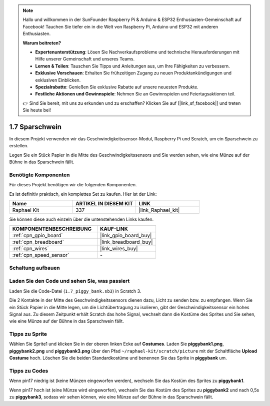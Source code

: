 .. note::

    Hallo und willkommen in der SunFounder Raspberry Pi & Arduino & ESP32 Enthusiasten-Gemeinschaft auf Facebook! Tauchen Sie tiefer ein in die Welt von Raspberry Pi, Arduino und ESP32 mit anderen Enthusiasten.

    **Warum beitreten?**

    - **Expertenunterstützung**: Lösen Sie Nachverkaufsprobleme und technische Herausforderungen mit Hilfe unserer Gemeinschaft und unseres Teams.
    - **Lernen & Teilen**: Tauschen Sie Tipps und Anleitungen aus, um Ihre Fähigkeiten zu verbessern.
    - **Exklusive Vorschauen**: Erhalten Sie frühzeitigen Zugang zu neuen Produktankündigungen und exklusiven Einblicken.
    - **Spezialrabatte**: Genießen Sie exklusive Rabatte auf unsere neuesten Produkte.
    - **Festliche Aktionen und Gewinnspiele**: Nehmen Sie an Gewinnspielen und Feiertagsaktionen teil.

    👉 Sind Sie bereit, mit uns zu erkunden und zu erschaffen? Klicken Sie auf [|link_sf_facebook|] und treten Sie heute bei!

.. _1.7_scratch_pi5:

1.7 Sparschwein
=========================

In diesem Projekt verwenden wir das Geschwindigkeitssensor-Modul, Raspberry Pi und Scratch, um ein Sparschwein zu erstellen.

Legen Sie ein Stück Papier in die Mitte des Geschwindigkeitssensors und Sie werden sehen, wie eine Münze auf der Bühne in das Sparschwein fällt.

.. image:: img/1.7_header.png

Benötigte Komponenten
------------------------------

Für dieses Projekt benötigen wir die folgenden Komponenten.

.. image:: img/1.7_component.png

Es ist definitiv praktisch, ein komplettes Set zu kaufen. Hier ist der Link:

.. list-table::
    :widths: 20 20 20
    :header-rows: 1

    *   - Name
        - ARTIKEL IN DIESEM KIT
        - LINK
    *   - Raphael Kit
        - 337
        - |link_Raphael_kit|

Sie können diese auch einzeln über die untenstehenden Links kaufen.

.. list-table::
    :widths: 30 20
    :header-rows: 1

    *   - KOMPONENTENBESCHREIBUNG
        - KAUF-LINK

    *   - :ref:`cpn_gpio_board`
        - |link_gpio_board_buy|
    *   - :ref:`cpn_breadboard`
        - |link_breadboard_buy|
    *   - :ref:`cpn_wires`
        - |link_wires_buy|
    *   - :ref:`cpn_speed_sensor`
        - \-

Schaltung aufbauen
---------------------

.. image:: img/1.7_fritzing.png

Laden Sie den Code und sehen Sie, was passiert
---------------------------------------------------

Laden Sie die Code-Datei (``1.7_piggy_bank.sb3``) in Scratch 3.

Die 2 Kontakte in der Mitte des Geschwindigkeitssensors dienen dazu, Licht zu senden bzw. zu empfangen. Wenn Sie ein Stück Papier in die Mitte legen, um die Lichtübertragung zu isolieren, gibt der Geschwindigkeitssensor ein hohes Signal aus. Zu diesem Zeitpunkt erhält Scratch das hohe Signal, wechselt dann die Kostüme des Sprites und Sie sehen, wie eine Münze auf der Bühne in das Sparschwein fällt.

Tipps zu Sprite
-------------------

Wählen Sie Sprite1 und klicken Sie in der oberen linken Ecke auf **Costumes**. Laden Sie **piggybank1.png**, **piggybank2.png** und **piggybank3.png** über den Pfad ``~/raphael-kit/scratch/picture`` mit der Schaltfläche **Upload Costume** hoch. Löschen Sie die beiden Standardkostüme und benennen Sie das Sprite in **piggybank** um.

.. image:: img/1.7_photoInterrupter1.png

Tipps zu Codes
----------------

.. image:: img/1.7_code2.png

Wenn pin17 niedrig ist (keine Münzen eingeworfen werden), wechseln Sie das Kostüm des Sprites zu **piggybank1**.

.. image:: img/1.7_code3.png

Wenn pin17 hoch ist (eine Münze wird eingeworfen), wechseln Sie das Kostüm des Sprites zu **piggybank2** und nach 0,5s zu **piggybank3**, sodass wir sehen können, wie eine Münze auf der Bühne in das Sparschwein fällt.
